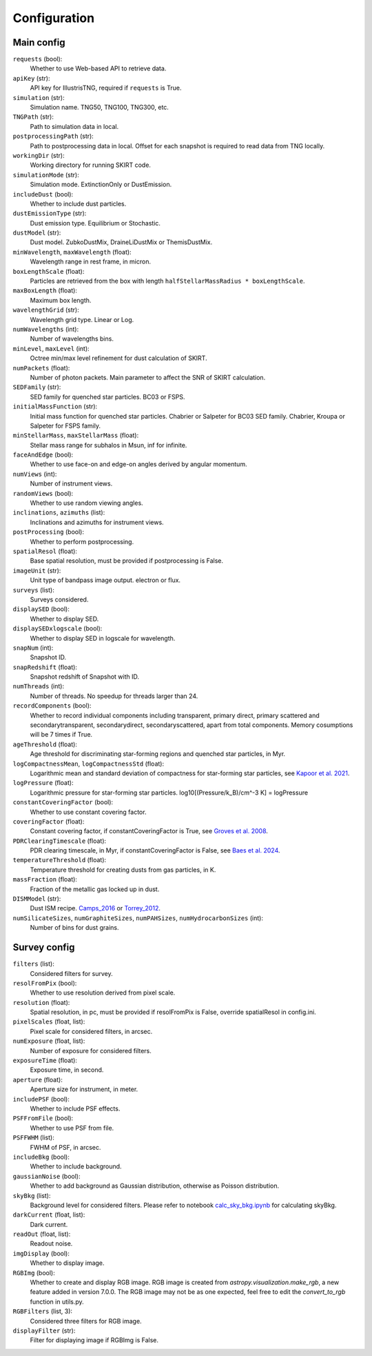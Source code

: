 Configuration
===================

Main config
------------------

``requests`` (bool):
    Whether to use Web-based API to retrieve data.

``apiKey`` (str):
    API key for IllustrisTNG, required if ``requests`` is True.

``simulation`` (str):
    Simulation name. TNG50, TNG100, TNG300, etc.

``TNGPath`` (str):
    Path to simulation data in local. 

``postprocessingPath`` (str):
    Path to postprocessing data in local. Offset for each snapshot is required to read data from TNG locally.

``workingDir`` (str):
    Working directory for running SKIRT code. 

``simulationMode`` (str):
    Simulation mode. ExtinctionOnly or DustEmission.

``includeDust`` (bool):
    Whether to include dust particles.

``dustEmissionType`` (str):
    Dust emission type. Equilibrium or Stochastic.

``dustModel`` (str):
    Dust model. ZubkoDustMix, DraineLiDustMix or ThemisDustMix.

``minWavelength``, ``maxWavelength`` (float):
    Wavelength range in rest frame, in micron.

``boxLengthScale`` (float):
    Particles are retrieved from the box with length ``halfStellarMassRadius * boxLengthScale``.

``maxBoxLength`` (float):
    Maximum box length.

``wavelengthGrid`` (str):
    Wavelength grid type. Linear or Log.

``numWavelengths`` (int):
    Number of wavelengths bins.

``minLevel``, ``maxLevel`` (int):
    Octree min/max level refinement for dust calculation of SKIRT.

``numPackets`` (float):
    Number of photon packets. Main parameter to affect the SNR of SKIRT calculation.

``SEDFamily`` (str):
    SED family for quenched star particles. BC03 or FSPS.

``initialMassFunction`` (str):
    Initial mass function for quenched star particles. Chabrier or Salpeter for BC03 SED family. Chabrier, Kroupa or Salpeter for FSPS family.

``minStellarMass``, ``maxStellarMass`` (float):
    Stellar mass range for subhalos in Msun, inf for infinite.

``faceAndEdge`` (bool):
    Whether to use face-on and edge-on angles derived by angular momentum.

``numViews`` (int):
    Number of instrument views.

``randomViews`` (bool):
    Whether to use random viewing angles.

``inclinations``, ``azimuths`` (list):
    Inclinations and azimuths for instrument views.

``postProcessing`` (bool):
    Whether to perform postprocessing.

``spatialResol`` (float):
    Base spatial resolution, must be provided if postprocessing is False.

``imageUnit`` (str):
    Unit type of bandpass image output. electron or flux.

``surveys`` (list):
    Surveys considered.

``displaySED`` (bool):
    Whether to display SED.

``displaySEDxlogscale`` (bool):
    Whether to display SED in logscale for wavelength.

``snapNum`` (int):
    Snapshot ID.

``snapRedshift`` (float):
    Snapshot redshift of Snapshot with ID.

``numThreads`` (int):
    Number of threads. No speedup for threads larger than 24.

``recordComponents`` (bool):
    Whether to record individual components including transparent, primary direct, primary scattered
    and secondarytransparent, secondarydirect, secondaryscattered, apart from total components.
    Memory cosumptions will be 7 times if True.

``ageThreshold`` (float):
    Age threshold for discriminating star-forming regions and quenched star particles, in Myr.

``logCompactnessMean``, ``logCompactnessStd`` (float):
    Logarithmic mean and standard deviation of compactness for star-forming star particles, see `Kapoor et al. 2021 <https://academic.oup.com/mnras/article/506/4/5703/6324023>`_.

``logPressure`` (float):
    Logarithmic pressure for star-forming star particles. log10[(Pressure/k_B)/cm^-3 K] = logPressure

``constantCoveringFactor`` (bool):
    Whether to use constant covering factor.

``coveringFactor`` (float):
    Constant covering factor, if constantCoveringFactor is True, see `Groves et al. 2008 <https://iopscience.iop.org/article/10.1086/528711>`_.

``PDRClearingTimescale`` (float):
    PDR clearing timescale, in Myr, if constantCoveringFactor is False, see `Baes et al. 2024 <https://www.aanda.org/articles/aa/full_html/2024/03/aa48418-23/aa48418-23.html>`_.

``temperatureThreshold`` (float):
    Temperature threshold for creating dusts from gas particles, in K.

``massFraction`` (float):
    Fraction of the metallic gas locked up in dust.

``DISMModel`` (str):
    Dust ISM recipe. `Camps_2016 <https://academic.oup.com/mnras/article/462/1/1057/2589990>`_ or `Torrey_2012 <https://academic.oup.com/mnras/article/427/3/2224/1099996>`_.

``numSilicateSizes``, ``numGraphiteSizes``, ``numPAHSizes``, ``numHydrocarbonSizes`` (int):
    Number of bins for dust grains.


Survey config
------------------

``filters`` (list):
    Considered filters for survey.

``resolFromPix`` (bool):
    Whether to use resolution derived from pixel scale.

``resolution`` (float):
    Spatial resolution, in pc, must be provided if resolFromPix is False, override spatialResol in config.ini.

``pixelScales`` (float, list):
    Pixel scale for considered filters, in arcsec.

``numExposure`` (float, list):
    Number of exposure for considered filters.

``exposureTime`` (float):
    Exposure time, in second.

``aperture`` (float):
    Aperture size for instrument, in meter.

``includePSF`` (bool):
    Whether to include PSF effects.

``PSFFromFile`` (bool):
    Whether to use PSF from file.

``PSFFWHM`` (list):
    FWHM of PSF, in arcsec.

``includeBkg`` (bool):
    Whether to include background.

``gaussianNoise`` (bool):
    Whether to add background as Gaussian distribution, otherwise as Poisson distribution.

``skyBkg`` (list):
    Background level for considered filters. Please refer to notebook `calc_sky_bkg.ipynb <https://github.com/xczhou-astro/galaxyGenius/blob/main/Notebooks/calc_sky_bkg.ipynb>`_ for calculating skyBkg.

``darkCurrent`` (float, list):
    Dark current.

``readOut`` (float, list):
    Readout noise.

``imgDisplay`` (bool):
    Whether to display image.

``RGBImg`` (bool):
    Whether to create and display RGB image. 
    RGB image is created from `astropy.visualization.make_rgb`, a new feature added in version 7.0.0.
    The RGB image may not be as one expected, feel free to edit the `convert_to_rgb` function in utils.py.

``RGBFilters`` (list, 3):
    Considered three filters for RGB image.

``displayFilter`` (str):
    Filter for displaying image if RGBImg is False.


